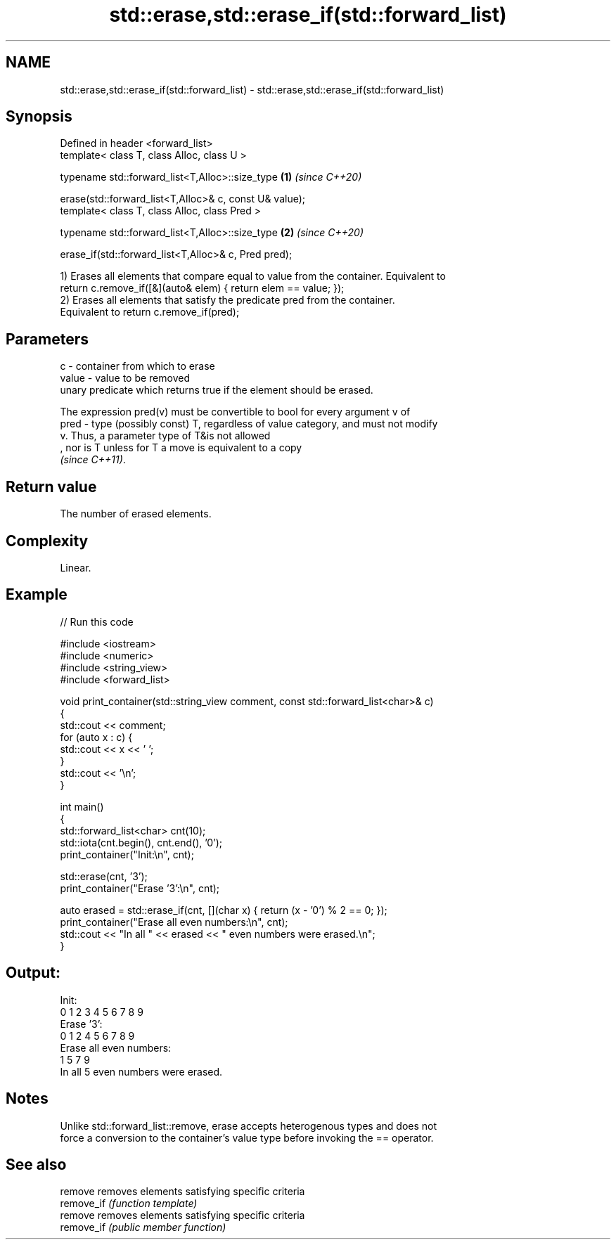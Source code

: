 .TH std::erase,std::erase_if(std::forward_list) 3 "2021.11.17" "http://cppreference.com" "C++ Standard Libary"
.SH NAME
std::erase,std::erase_if(std::forward_list) \- std::erase,std::erase_if(std::forward_list)

.SH Synopsis
   Defined in header <forward_list>
   template< class T, class Alloc, class U >

   typename std::forward_list<T,Alloc>::size_type            \fB(1)\fP \fI(since C++20)\fP

       erase(std::forward_list<T,Alloc>& c, const U& value);
   template< class T, class Alloc, class Pred >

   typename std::forward_list<T,Alloc>::size_type            \fB(2)\fP \fI(since C++20)\fP

       erase_if(std::forward_list<T,Alloc>& c, Pred pred);

   1) Erases all elements that compare equal to value from the container. Equivalent to
   return c.remove_if([&](auto& elem) { return elem == value; });
   2) Erases all elements that satisfy the predicate pred from the container.
   Equivalent to return c.remove_if(pred);

.SH Parameters

   c     - container from which to erase
   value - value to be removed
           unary predicate which returns true if the element should be erased.

           The expression pred(v) must be convertible to bool for every argument v of
   pred  - type (possibly const) T, regardless of value category, and must not modify
           v. Thus, a parameter type of T&is not allowed
           , nor is T unless for T a move is equivalent to a copy
           \fI(since C++11)\fP.

.SH Return value

   The number of erased elements.

.SH Complexity

   Linear.

.SH Example


// Run this code

 #include <iostream>
 #include <numeric>
 #include <string_view>
 #include <forward_list>

 void print_container(std::string_view comment, const std::forward_list<char>& c)
 {
     std::cout << comment;
     for (auto x : c) {
         std::cout << x << ' ';
     }
     std::cout << '\\n';
 }

 int main()
 {
     std::forward_list<char> cnt(10);
     std::iota(cnt.begin(), cnt.end(), '0');
     print_container("Init:\\n", cnt);

     std::erase(cnt, '3');
     print_container("Erase '3':\\n", cnt);

     auto erased = std::erase_if(cnt, [](char x) { return (x - '0') % 2 == 0; });
     print_container("Erase all even numbers:\\n", cnt);
     std::cout << "In all " << erased << " even numbers were erased.\\n";
 }

.SH Output:

 Init:
 0 1 2 3 4 5 6 7 8 9
 Erase '3':
 0 1 2 4 5 6 7 8 9
 Erase all even numbers:
 1 5 7 9
 In all 5 even numbers were erased.

.SH Notes

   Unlike std::forward_list::remove, erase accepts heterogenous types and does not
   force a conversion to the container's value type before invoking the == operator.

.SH See also

   remove    removes elements satisfying specific criteria
   remove_if \fI(function template)\fP
   remove    removes elements satisfying specific criteria
   remove_if \fI(public member function)\fP
